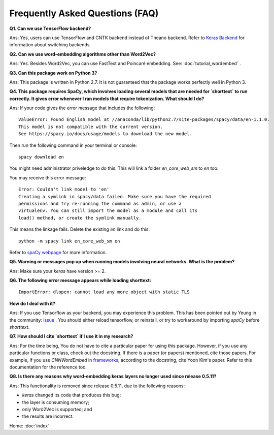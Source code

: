 Frequently Asked Questions (FAQ)
================================

**Q1. Can we use TensorFlow backend?**

Ans: Yes, users can use TensorFlow and CNTK backend instead of Theano backend. Refer to `Keras Backend
<https://keras.io/backend/>`_ for information about switching backends.


**Q2. Can we use word-embedding algorithms other than Word2Vec?**

Ans: Yes. Besides Word2Vec, you can use FastText and Poincaré embedding. See: :doc:`tutorial_wordembed` .


**Q3. Can this package work on Python 3?**

Ans: This package is written in Python 2.7. It is not guaranteed that the package works perfectly
well in Python 3.


**Q4. This package requires SpaCy, which involves loading several models that
are needed for `shorttext` to run correctly. It gives error whenever I ran
models that require tokenization. What should I do?**

Ans: If your code gives the error message that includes the following:

::

    ValueError: Found English model at //anaconda/lib/python2.7/site-packages/spacy/data/en-1.1.0.
    This model is not compatible with the current version.
    See https://spacy.io/docs/usage/models to download the new model.

Then run the following command in your terminal or console:

::

    spacy download en


You might need administrator priveledge to do this. This will link a folder `en_core_web_sm` to `en` too.

You may receive this error message:

::

    Error: Couldn't link model to 'en'
    Creating a symlink in spacy/data failed. Make sure you have the required
    permissions and try re-running the command as admin, or use a
    virtualenv. You can still import the model as a module and call its
    load() method, or create the symlink manually.

This means the linkage fails. Delete the existing `en` link and do this:

::

    python -m spacy link en_core_web_sm en


Refer to `spaCy webpage
<https://spacy.io/docs/usage/models>`_ for more information.


**Q5. Warning or messages pop up when running models involving neural networks. What is the problem?**

Ans: Make sure your `keras` have version >= 2.


**Q6. The following error message appears while loading shorttext:**

::

    ImportError: dlopen: cannot load any more object with static TLS

**How do I deal with it?**

Ans: If you use Tensorflow as your backend, you may experience this problem. This has been pointed
out by Yeung in the community: `issue
<https://github.com/stephenhky/PyShortTextCategorization/issues/3>`_ . You should either reload tensorflow,
or reinstall, or try to workaround by importing `spaCy` before `shorttext`.


**Q7. How should I cite `shorttext` if I use it in my research?**

Ans: For the time being, You do not have to cite a particular paper for using this package.
However, if you use any particular functions or class, check out the docstring. If there is a paper (or papers)
mentioned, cite those papers. For example, if you use `CNNWordEmbed` in `frameworks
<https://github.com/stephenhky/PyShortTextCategorization/blob/master/shorttext/classifiers/embed/nnlib/frameworks.py>`_,
according to the docstring, cite Yoon Kim's paper. Refer to this documentation for the reference too.


**Q8. Is there any reasons why word-embedding keras layers no longer used since release 0.5.11?**

Ans: This functionality is removed since release 0.5.11, due to the following reasons:

* `keras` changed its code that produces this bug;
* the layer is consuming memory;
* only Word2Vec is supported; and
* the results are incorrect.


Home: :doc:`index`
